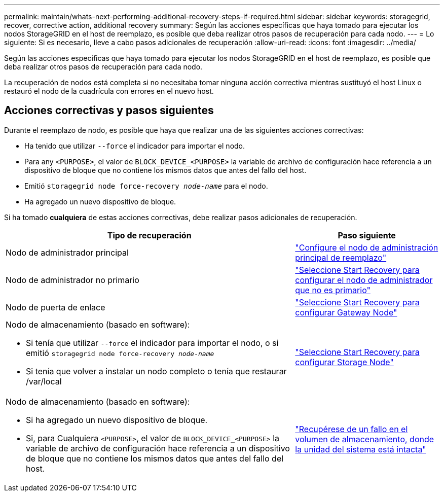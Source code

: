 ---
permalink: maintain/whats-next-performing-additional-recovery-steps-if-required.html 
sidebar: sidebar 
keywords: storagegrid, recover, corrective action, additional recovery 
summary: Según las acciones específicas que haya tomado para ejecutar los nodos StorageGRID en el host de reemplazo, es posible que deba realizar otros pasos de recuperación para cada nodo. 
---
= Lo siguiente: Si es necesario, lleve a cabo pasos adicionales de recuperación
:allow-uri-read: 
:icons: font
:imagesdir: ../media/


[role="lead"]
Según las acciones específicas que haya tomado para ejecutar los nodos StorageGRID en el host de reemplazo, es posible que deba realizar otros pasos de recuperación para cada nodo.

La recuperación de nodos está completa si no necesitaba tomar ninguna acción correctiva mientras sustituyó el host Linux o restauró el nodo de la cuadrícula con errores en el nuevo host.



== Acciones correctivas y pasos siguientes

Durante el reemplazo de nodo, es posible que haya que realizar una de las siguientes acciones correctivas:

* Ha tenido que utilizar `--force` el indicador para importar el nodo.
* Para any `<PURPOSE>`, el valor de `BLOCK_DEVICE_<PURPOSE>` la variable de archivo de configuración hace referencia a un dispositivo de bloque que no contiene los mismos datos que antes del fallo del host.
* Emitió `storagegrid node force-recovery _node-name_` para el nodo.
* Ha agregado un nuevo dispositivo de bloque.


Si ha tomado *cualquiera* de estas acciones correctivas, debe realizar pasos adicionales de recuperación.

[cols="2a,1a"]
|===
| Tipo de recuperación | Paso siguiente 


 a| 
Nodo de administrador principal
 a| 
link:configuring-replacement-primary-admin-node.html["Configure el nodo de administración principal de reemplazo"]



 a| 
Nodo de administrador no primario
 a| 
link:selecting-start-recovery-to-configure-non-primary-admin-node.html["Seleccione Start Recovery para configurar el nodo de administrador que no es primario"]



 a| 
Nodo de puerta de enlace
 a| 
link:selecting-start-recovery-to-configure-gateway-node.html["Seleccione Start Recovery para configurar Gateway Node"]



 a| 
Nodo de almacenamiento (basado en software):

* Si tenía que utilizar `--force` el indicador para importar el nodo, o si emitió `storagegrid node force-recovery _node-name_`
* Si tenía que volver a instalar un nodo completo o tenía que restaurar /var/local

 a| 
link:selecting-start-recovery-to-configure-storage-node.html["Seleccione Start Recovery para configurar Storage Node"]



 a| 
Nodo de almacenamiento (basado en software):

* Si ha agregado un nuevo dispositivo de bloque.
* Si, para Cualquiera `<PURPOSE>`, el valor de `BLOCK_DEVICE_<PURPOSE>` la variable de archivo de configuración hace referencia a un dispositivo de bloque que no contiene los mismos datos que antes del fallo del host.

 a| 
link:recovering-from-storage-volume-failure-where-system-drive-is-intact.html["Recupérese de un fallo en el volumen de almacenamiento, donde la unidad del sistema está intacta"]

|===